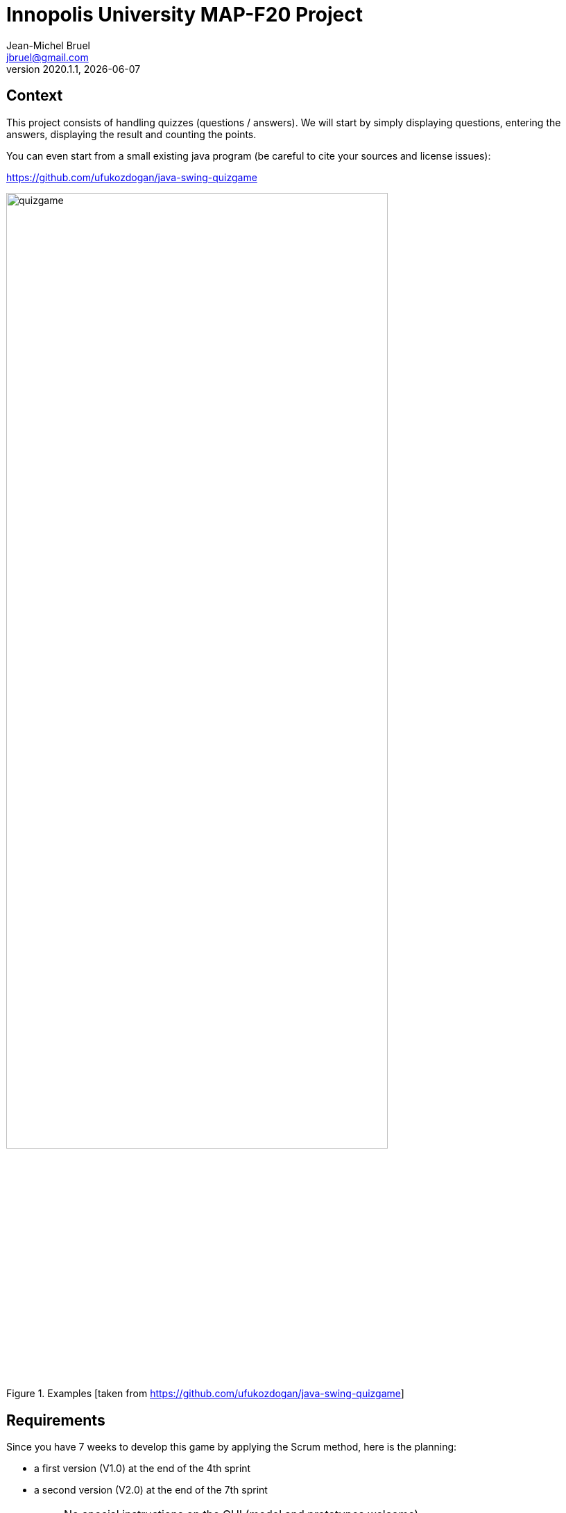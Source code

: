 // ------------------------------------------
//  Created by Jean-Michel Bruel on 2020-09.
//  Copyright (c) 2020 IRIT/U. Toulouse. All rights reserved.
// ------------------------------------------
= Innopolis University MAP-F20 Project
Jean-Michel Bruel <jbruel@gmail.com>
v2020.1.1, {localdate}
:status: bottom
:inclusion:
:experimental:
// ------------------------------------------
:icons: font
:imagesdir: images
//:prof:
:bitlysiteurl: http://bit.ly/jmb-mpa
:quizgame: https://github.com/ufukozdogan/java-swing-quizgame

:csv: https://fr.wikipedia.org/wiki/Comma-separated_values[CSV]
:json: https://en.wikipedia.org/wiki/JSON[JSON]
:GIFT: https://docs.moodle.org/310/en/GIFT_format[GIFT]
:AIKEN: https://docs.moodle.org/310/en/Aiken_format[Aiken]
:must: MUST
:should: SHOULD
:could: COULD

// Specific to GitHub
ifdef::env-github[]
:tip-caption: :bulb:
:note-caption: :information_source:
:important-caption: :heavy_exclamation_mark:
:caution-caption: :fire:
:warning-caption: :warning:
endif::[]


== Context

This project consists of handling quizzes (questions / answers).
We will start by simply displaying questions, entering the answers, displaying the result and counting the points.

You can even start from a small existing java program (be careful to cite your sources and license issues):

{quizgame}

.Examples [taken from {quizgame}]
image::quizgame.png[width=80%"]

== Requirements

Since you have 7 weeks to develop this game by applying the Scrum method, here is the planning:

- a first version (V1.0) at the end of the 4th sprint
- a second version (V2.0) at the end of the 7th sprint

[NOTE]
=====
- No special instructions on the GUI (model and prototypes welcome)
- No instructions on techno (java is not mandatory)
=====

== Initial Product Backlog (last update: 16/11/2020)

[IMPORTANT]
=====
The word "define", in the following, have to be understood as "Create / Delete / Modify" a data (classic CRUD).
=====

===  Initial Client Features for V1

The initial functionalities requested are as follows:

. Define the quiz questions/answers
.. Create / Delete / Modify a question
.. Create / Delete / Modify associated responses
.. List the questions

. To play
.. Manage the progress of a quiz
.. Display the question and simply enter the answer
.. Have several levels of display of scores (at the end, for each question)

. Manage players
.. Keep in mind the list of players and their scores in the different quizzes


NOTE: For V1, the questions (and answers) will be simple sentences.

:numbered!:
==== Initial User Stories examples

WARNING: These USs are only examples to start your Product Backlog, but the above customer requirements should be translated into US. Do not hesitate to speak with the client (me!) for clarification.

- As a player, I want to be able to answer questions easily (single click for example) - business priority *{must}*.

- As a player, I want to be able to get my final score - business priority *{must}*.

- As a teacher, I want to be able to simply import the questions / answers ({CSV}, {json}, {GIFT} or {AIKEN} files for example) - business priority *{must}*.

- As a teacher, I want to be able to simply export the questions / answers in a format copmpatible with Moodle ({CSV}, {GIFT} or {AIKEN} files for example) - business priority *{must}*.

- As a player, I want to be able to know right away if I gave the correct answer - business priority *{should}*.

- As a teacher, I want to have the list of players and their score - business priority *{could}*.

:numbered:
=== Customer functionalities (Product Backlog) V2

All the features of version V1, plus:

- Questions can have an associated image
- Questions have additional attributes (categories, level of difficulty)
- We can play with several (against each other)
- We can choose in advance the number of questions to play
- We will be able to have a "revision" mode, which only rests the questions on which we made a mistake

:numbered:
== Assessment and rating

Here is the provisional scale:

[align="center", width="90%", cols="6,^1", options="header"]
|==========================================================
| Heading | Footnote weight: [on the project note]
| Respect for the Scrum method | 20%
| "Professional" character of dev | 20%
| Successive deliveries | 20%
| Tests / Documentations / Readme / wiki | 20%
| Code and application quality | 10%
| Final Customer Satisfaction | 10%
| _Bonus_ (fun side of the game) | _ + 10% _
|==========================================================

Each Sprint (week) will be evaluated by the TD teacher who had you at your last TP slot.
The evaluation will relate to 6 criteria and will take the following form:

.Example of weekly evaluation
image::spider.png[width=60%]

These 6 criteria are taken from a course on software quality from my Bordeaux colleague Xavier Blanc (https://github.com/xblanc33/QualiteDev):

[WARNING]
====
Sorry for the French in the following explanations:

issues:: the way the goals have been captured (more details link:https://github.com/xblanc33/QualiteDev/blob/master/issue[here])

tasks:: the development tasks related to issue and how easy it is to got from one to the other link:https://github.com/xblanc33/QualiteDev/blob/master/tache[here])

tests:: verification activities (more details link:https://github.com/xblanc33/QualiteDev/blob/master/test[here])
source code:: quality attributes (more details link:https://github.com/xblanc33/QualiteDev/blob/master/code[here])
documentation:: technical and user documentations (more details link:https://github.com/xblanc33/QualiteDev/blob/master/doc[here])
release:: build, automated testing, deploy (more details link:https://github.com/xblanc33/QualiteDev/blob/master/release[here])
====

:numbered!:
== Usefull links

- The materials for the course: http://bit.ly/innopolis-map
- The initial quizgame: {quizgame}
- Gitlab project related to this one: https://gitlab.com/MiloGrabie/mpa2020-g4-kajm
